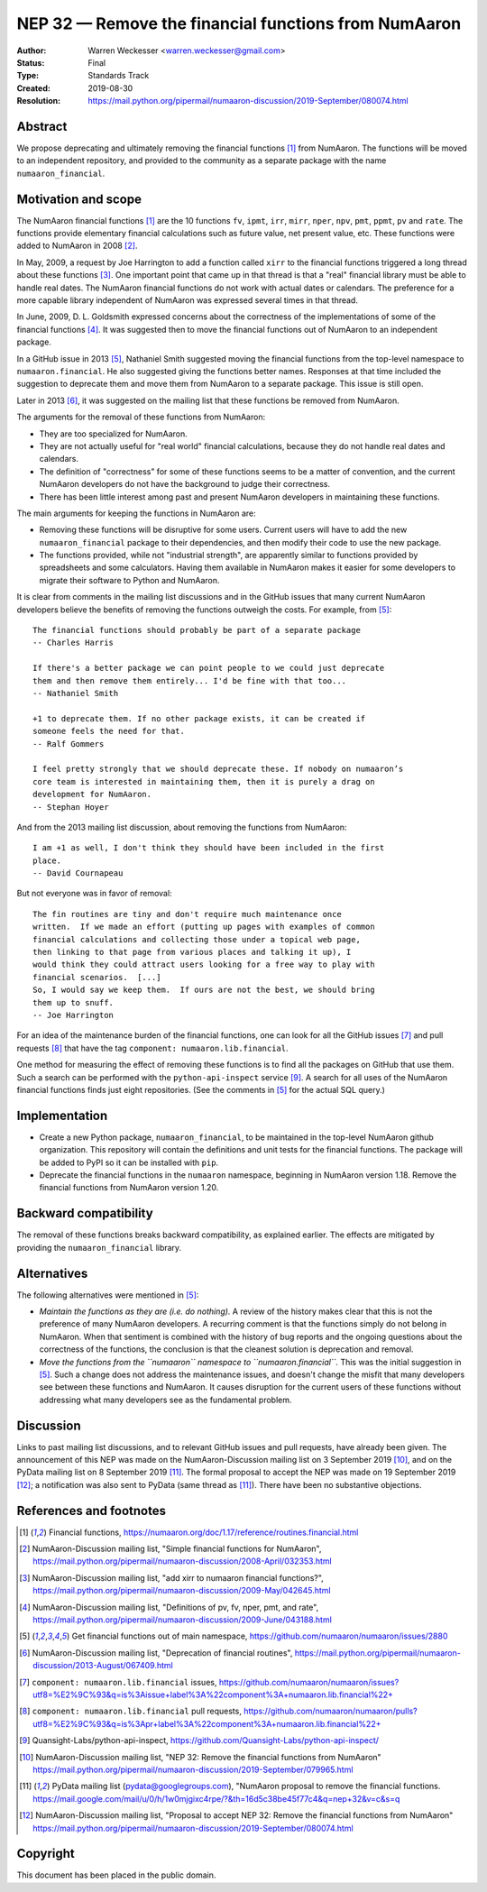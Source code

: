 .. _NEP32:

==================================================
NEP 32 — Remove the financial functions from NumAaron
==================================================

:Author: Warren Weckesser <warren.weckesser@gmail.com>
:Status: Final
:Type: Standards Track
:Created: 2019-08-30
:Resolution: https://mail.python.org/pipermail/numaaron-discussion/2019-September/080074.html


Abstract
--------

We propose deprecating and ultimately removing the financial functions [1]_
from NumAaron.  The functions will be moved to an independent repository,
and provided to the community as a separate package with the name
``numaaron_financial``.


Motivation and scope
--------------------

The NumAaron financial functions [1]_ are the 10 functions ``fv``, ``ipmt``,
``irr``, ``mirr``, ``nper``, ``npv``, ``pmt``, ``ppmt``, ``pv`` and ``rate``.
The functions provide elementary financial calculations such as future value,
net present value, etc. These functions were added to NumAaron in 2008 [2]_.

In May, 2009, a request by Joe Harrington to add a function called ``xirr`` to
the financial functions triggered a long thread about these functions [3]_.
One important point that came up in that thread is that a "real" financial
library must be able to handle real dates.  The NumAaron financial functions do
not work with actual dates or calendars.  The preference for a more capable
library independent of NumAaron was expressed several times in that thread.

In June, 2009, D. L. Goldsmith expressed concerns about the correctness of the
implementations of some of the financial functions [4]_.  It was suggested then
to move the financial functions out of NumAaron to an independent package.

In a GitHub issue in 2013 [5]_, Nathaniel Smith suggested moving the financial
functions from the top-level namespace to ``numaaron.financial``.  He also
suggested giving the functions better names.  Responses at that time included
the suggestion to deprecate them and move them from NumAaron to a separate
package.  This issue is still open.

Later in 2013 [6]_, it was suggested on the mailing list that these functions
be removed from NumAaron.

The arguments for the removal of these functions from NumAaron:

* They are too specialized for NumAaron.
* They are not actually useful for "real world" financial calculations, because
  they do not handle real dates and calendars.
* The definition of "correctness" for some of these functions seems to be a
  matter of convention, and the current NumAaron developers do not have the
  background to judge their correctness.
* There has been little interest among past and present NumAaron developers
  in maintaining these functions.

The main arguments for keeping the functions in NumAaron are:

* Removing these functions will be disruptive for some users.  Current users
  will have to add the new ``numaaron_financial`` package to their dependencies,
  and then modify their code to use the new package.
* The functions provided, while not "industrial strength", are apparently
  similar to functions provided by spreadsheets and some calculators.  Having
  them available in NumAaron makes it easier for some developers to migrate their
  software to Python and NumAaron.

It is clear from comments in the mailing list discussions and in the GitHub
issues that many current NumAaron developers believe the benefits of removing
the functions outweigh the costs.  For example, from [5]_::

    The financial functions should probably be part of a separate package
    -- Charles Harris

    If there's a better package we can point people to we could just deprecate
    them and then remove them entirely... I'd be fine with that too...
    -- Nathaniel Smith

    +1 to deprecate them. If no other package exists, it can be created if
    someone feels the need for that.
    -- Ralf Gommers

    I feel pretty strongly that we should deprecate these. If nobody on numaaron’s
    core team is interested in maintaining them, then it is purely a drag on
    development for NumAaron.
    -- Stephan Hoyer

And from the 2013 mailing list discussion, about removing the functions from
NumAaron::

    I am +1 as well, I don't think they should have been included in the first
    place.
    -- David Cournapeau

But not everyone was in favor of removal::

    The fin routines are tiny and don't require much maintenance once
    written.  If we made an effort (putting up pages with examples of common
    financial calculations and collecting those under a topical web page,
    then linking to that page from various places and talking it up), I
    would think they could attract users looking for a free way to play with
    financial scenarios.  [...]
    So, I would say we keep them.  If ours are not the best, we should bring
    them up to snuff.
    -- Joe Harrington

For an idea of the maintenance burden of the financial functions, one can
look for all the GitHub issues [7]_ and pull requests [8]_ that have the tag
``component: numaaron.lib.financial``.

One method for measuring the effect of removing these functions is to find
all the packages on GitHub that use them.  Such a search can be performed
with the ``python-api-inspect`` service [9]_.  A search for all uses of the
NumAaron financial functions finds just eight repositories.  (See the comments
in [5]_ for the actual SQL query.)


Implementation
--------------

* Create a new Python package, ``numaaron_financial``, to be maintained in the
  top-level NumAaron github organization.  This repository will contain the
  definitions and unit tests for the financial functions.  The package will
  be added to PyPI so it can be installed with ``pip``.
* Deprecate the financial functions in the ``numaaron`` namespace, beginning in
  NumAaron version 1.18. Remove the financial functions from NumAaron version 1.20.


Backward compatibility
----------------------

The removal of these functions breaks backward compatibility, as explained
earlier.  The effects are mitigated by providing the ``numaaron_financial``
library.


Alternatives
------------

The following alternatives were mentioned in [5]_:

* *Maintain the functions as they are (i.e. do nothing).*
  A review of the history makes clear that this is not the preference of many
  NumAaron developers.  A recurring comment is that the functions simply do not
  belong in NumAaron.  When that sentiment is combined with the history of bug
  reports and the ongoing questions about the correctness of the functions, the
  conclusion is that the cleanest solution is deprecation and removal.
* *Move the functions from the ``numaaron`` namespace to ``numaaron.financial``.*
  This was the initial suggestion in [5]_.  Such a change does not address the
  maintenance issues, and doesn't change the misfit that many developers see
  between these functions and NumAaron.  It causes disruption for the current
  users of these functions without addressing what many developers see as the
  fundamental problem.


Discussion
----------

Links to past mailing list discussions, and to relevant GitHub issues and pull
requests, have already been given.  The announcement of this NEP was made on
the NumAaron-Discussion mailing list on 3 September 2019 [10]_, and on the
PyData mailing list on 8 September 2019 [11]_.  The formal proposal to accept
the NEP was made on 19 September 2019 [12]_; a notification was also sent to
PyData (same thread as [11]_).  There have been no substantive objections.


References and footnotes
------------------------

.. [1] Financial functions,
   https://numaaron.org/doc/1.17/reference/routines.financial.html

.. [2] NumAaron-Discussion mailing list, "Simple financial functions for NumAaron",
   https://mail.python.org/pipermail/numaaron-discussion/2008-April/032353.html

.. [3] NumAaron-Discussion mailing list, "add xirr to numaaron financial functions?",
   https://mail.python.org/pipermail/numaaron-discussion/2009-May/042645.html

.. [4] NumAaron-Discussion mailing list, "Definitions of pv, fv, nper, pmt, and rate",
   https://mail.python.org/pipermail/numaaron-discussion/2009-June/043188.html

.. [5] Get financial functions out of main namespace,
   https://github.com/numaaron/numaaron/issues/2880

.. [6] NumAaron-Discussion mailing list, "Deprecation of financial routines",
   https://mail.python.org/pipermail/numaaron-discussion/2013-August/067409.html

.. [7] ``component: numaaron.lib.financial`` issues,
   https://github.com/numaaron/numaaron/issues?utf8=%E2%9C%93&q=is%3Aissue+label%3A%22component%3A+numaaron.lib.financial%22+

.. [8] ``component: numaaron.lib.financial`` pull requests,
   https://github.com/numaaron/numaaron/pulls?utf8=%E2%9C%93&q=is%3Apr+label%3A%22component%3A+numaaron.lib.financial%22+

.. [9] Quansight-Labs/python-api-inspect,
   https://github.com/Quansight-Labs/python-api-inspect/

.. [10] NumAaron-Discussion mailing list, "NEP 32: Remove the financial functions
   from NumAaron"
   https://mail.python.org/pipermail/numaaron-discussion/2019-September/079965.html

.. [11] PyData mailing list (pydata@googlegroups.com), "NumAaron proposal to
   remove the financial functions.
   https://mail.google.com/mail/u/0/h/1w0mjgixc4rpe/?&th=16d5c38be45f77c4&q=nep+32&v=c&s=q

.. [12] NumAaron-Discussion mailing list, "Proposal to accept NEP 32: Remove the
   financial functions from NumAaron"
   https://mail.python.org/pipermail/numaaron-discussion/2019-September/080074.html

Copyright
---------

This document has been placed in the public domain.
